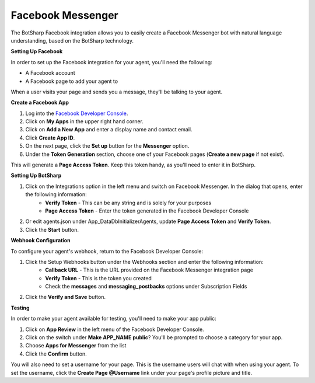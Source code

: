 Facebook Messenger
==================

The BotSharp Facebook integration allows you to easily create a Facebook Messenger bot with natural language understanding, based on the BotSharp technology.

**Setting Up Facebook**

In order to set up the Facebook integration for your agent, you'll need the following:

* A Facebook account

* A Facebook page to add your agent to

When a user visits your page and sends you a message, they'll be talking to your agent.

**Create a Facebook App**

1. Log into the `Facebook Developer Console`_.
2. Click on **My Apps** in the upper right hand corner.
3. Click on **Add a New App** and enter a display name and contact email.
4. Click **Create App ID**.
5. On the next page, click the **Set up** button for the **Messenger** option.
6. Under the **Token Generation** section, choose one of your Facebook pages (**Create a new page** if not exist).

This will generate a **Page Access Token**. Keep this token handy, as you'll need to enter it in BotSharp.

**Setting Up BotSharp**

1. Click on the Integrations option in the left menu and switch on Facebook Messenger. In the dialog that opens, enter the following information:
    * **Verify Token** - This can be any string and is solely for your purposes
    * **Page Access Token** - Enter the token generated in the Facebook Developer Console
2. Or edit agents.json under App_Data\DbInitializer\Agents, update **Page Access Token** and **Verify Token**.
3. Click the **Start** button.

**Webhook Configuration**

To configure your agent's webhook, return to the Facebook Developer Console:

1. Click the Setup Webhooks button under the Webhooks section and enter the following information:
    * **Callback URL** - This is the URL provided on the Facebook Messenger integration page
    * **Verify Token** - This is the token you created
    * Check the **messages** and **messaging_postbacks** options under Subscription Fields
2. Click the **Verify and Save** button.

**Testing**

In order to make your agent available for testing, you'll need to make your app public:

1. Click on **App Review** in the left menu of the Facebook Developer Console.
2. Click on the switch under **Make APP_NAME public**? You'll be prompted to choose a category for your app.
3. Choose **Apps for Messenger** from the list
4. Click the **Confirm** button.

You will also need to set a username for your page. This is the username users will chat with when using your agent. To set the username, click the **Create Page @Username** link under your page's profile picture and title.

.. _Facebook Developer Console: https://developers.facebook.com